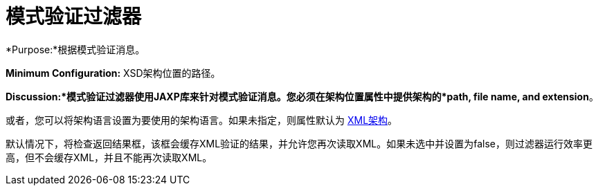 = 模式验证过滤器


*Purpose:*根据模式验证消息。

*Minimum Configuration:* XSD架构位置的路径。

*Discussion:*模式验证过滤器使用JAXP库来针对模式验证消息。您必须在架构位置属性中提供架构的*path, file name, and extension*。

或者，您可以将架构语言设置为要使用的架构语言。如果未指定，则属性默认为 http://www.w3.org/2001/XMLSchema[XML架构]。

默认情况下，将检查返回结果框，该框会缓存XML验证的结果，并允许您再次读取XML。如果未选中并设置为false，则过滤器运行效率更高，但不会缓存XML，并且不能再次读取XML。
